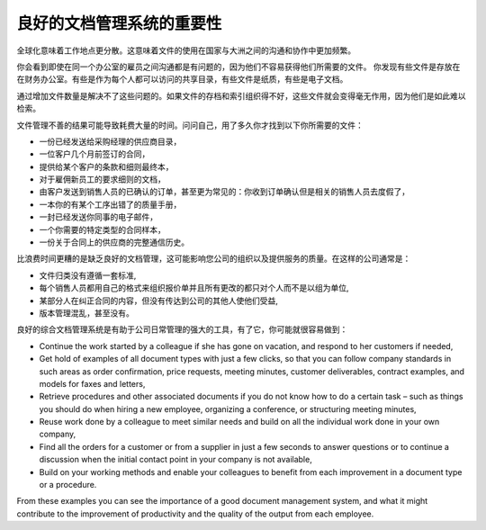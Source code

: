 .. i18n: The Importance of Good Document Management
.. i18n: ==========================================
..

良好的文档管理系统的重要性
===============================

.. i18n: Globalization means that workplaces are ever more geographically dispersed. This means that
.. i18n: documents are also used more than ever by people in several
.. i18n: countries and continents for communicating and collaborating.
..

全球化意味着工作地点更分散。这意味着文件的使用在国家与大洲之间的沟通和协作中更加频繁。

.. i18n: You will see communication problems even between employees in the same office because they do not have
.. i18n: easy access to the documents that they need. You find some documents kept by someone in the accounts
.. i18n: office, shared directories that serve everybody, some documents in paper form, others in electronic
.. i18n: form – quite a free-for-all.
..

你会看到即使在同一个办公室的雇员之间沟通都是有问题的，因为他们不容易获得他们所需要的文件。
你发现有些文件是存放在在财务办公室。有些是作为每个人都可以访问的共享目录，有些文件是纸质，有些是电子文档。

.. i18n: An explosion in the number of documents that a company needs does not help. If their storage and
.. i18n: indexation are badly organized, these documents become useless because they are almost impossible to
.. i18n: find.
..

通过增加文件数量是解决不了这些问题的。如果文件的存档和索引组织得不好，这些文件就会变得毫无作用，因为他们是如此难以检索。

.. i18n: The results of poor document management can lead to a significant loss of time. Ask yourself how
.. i18n: often you find yourself looking for:
..

文件管理不善的结果可能导致耗费大量的时间。问问自己，用了多久你才找到以下你所需要的文件：

.. i18n: * A supplier catalogue that has been sent to a purchasing manager,
.. i18n: 
.. i18n: * A customer contract signed several months ago,
.. i18n: 
.. i18n: * The final set of Terms and Conditions offered to a specific customer,
.. i18n: 
.. i18n: * The documents required for employing a new member of staff,
.. i18n: 
.. i18n: * An order confirmation sent by a customer to one of your salespeople or, perhaps even more common,
.. i18n:   when the relevant salesperson has gone on vacation, if you ever received such an order confirmation,
.. i18n: 
.. i18n: * A procedure from your quality manual if there has been a process fault,
.. i18n: 
.. i18n: * An email which was sent to one of your colleagues,
.. i18n: 
.. i18n: * A document that you need to be a template for a specific type of contract,
.. i18n: 
.. i18n: * A complete history of communications between yourselves and a supplier about a given contract.
..

* 一份已经发送给采购经理的供应商目录，

* 一位客户几个月前签订的合同，

* 提供给某个客户的条款和细则最终本，

* 对于雇佣新员工的要求细则的文档，

* 由客户发送到销售人员的已确认的订单，甚至更为常见的：你收到订单确认但是相关的销售人员去度假了，

* 一本你的有某个工序出错了的质量手册，

* 一封已经发送你同事的电子邮件，

* 一个你需要的特定类型的合同样本，

* 一份关于合同上的供应商的完整通信历史。

.. i18n: Even worse than the loss of time, perhaps, the lack of good document management is bad for the
.. i18n: quality of your organization and the service provided by your company. In such a company it is likely
.. i18n: that:
..

比浪费时间更糟的是缺乏良好的文档管理，这可能影响您公司的组织以及提供服务的质量。在这样的公司通常是：

.. i18n: * sets of documents do not follow a standard layout,
.. i18n: 
.. i18n: * all the salespeople prepare quotations in their own way and gradually change the way they do it
.. i18n:   for themselves but not for the group,
.. i18n: 
.. i18n: * a correction to a type of contract stays with a small group of people and does not percolate back
.. i18n:   into the rest of the company to benefit other users,
.. i18n: 
.. i18n: * version management is chaotic or even non-existent.
..

* 文件归类没有遵循一套标准,

* 每个销售人员都用自己的格式来组织报价单并且所有更改的都只对个人而不是以组为单位,

* 某部分人在纠正合同的内容，但没有传达到公司的其他人使他们受益,

* 版本管理混乱，甚至没有。

.. i18n: So a good integrated document management system can be a powerful tool to help in day-to-day company
.. i18n: management. With it you could also easily:
..

良好的综合文档管理系统是有助于公司日常管理的强大的工具，有了它，你可能就很容易做到：

.. i18n: * Continue the work started by a colleague if she has gone on vacation, and respond to her customers
.. i18n:   if needed,
.. i18n: 
.. i18n: * Get hold of examples of all document types with just a few clicks, so that you can follow company
.. i18n:   standards in such areas as order confirmation, price requests, meeting minutes, customer
.. i18n:   deliverables, contract examples, and models for faxes and letters,
.. i18n: 
.. i18n: * Retrieve procedures and other associated documents if you do not know how to do a certain task –
.. i18n:   such as things you should do when hiring a new employee, organizing a conference, or
.. i18n:   structuring meeting minutes,
.. i18n: 
.. i18n: * Reuse work done by a colleague to meet similar needs and build on all the individual
.. i18n:   work done in your own company,
.. i18n: 
.. i18n: * Find all the orders for a customer or from a supplier in just a few seconds to answer questions or
.. i18n:   to continue a discussion when the initial contact point in your company is not available,
.. i18n: 
.. i18n: * Build on your working methods and enable your colleagues to benefit from each improvement in a
.. i18n:   document type or a procedure.
..

* Continue the work started by a colleague if she has gone on vacation, and respond to her customers
  if needed,

* Get hold of examples of all document types with just a few clicks, so that you can follow company
  standards in such areas as order confirmation, price requests, meeting minutes, customer
  deliverables, contract examples, and models for faxes and letters,

* Retrieve procedures and other associated documents if you do not know how to do a certain task –
  such as things you should do when hiring a new employee, organizing a conference, or
  structuring meeting minutes,

* Reuse work done by a colleague to meet similar needs and build on all the individual
  work done in your own company,

* Find all the orders for a customer or from a supplier in just a few seconds to answer questions or
  to continue a discussion when the initial contact point in your company is not available,

* Build on your working methods and enable your colleagues to benefit from each improvement in a
  document type or a procedure.

.. i18n: From these examples you can see the importance of a good document management system, and what it
.. i18n: might contribute to the improvement of productivity and the quality of the output from each
.. i18n: employee.
..

From these examples you can see the importance of a good document management system, and what it
might contribute to the improvement of productivity and the quality of the output from each
employee.

.. i18n: .. Copyright © Open Object Press. All rights reserved.
..

.. Copyright © Open Object Press. All rights reserved.

.. i18n: .. You may take electronic copy of this publication and distribute it if you don't
.. i18n: .. change the content. You can also print a copy to be read by yourself only.
..

.. You may take electronic copy of this publication and distribute it if you don't
.. change the content. You can also print a copy to be read by yourself only.

.. i18n: .. We have contracts with different publishers in different countries to sell and
.. i18n: .. distribute paper or electronic based versions of this book (translated or not)
.. i18n: .. in bookstores. This helps to distribute and promote the OpenERP product. It
.. i18n: .. also helps us to create incentives to pay contributors and authors using author
.. i18n: .. rights of these sales.
..

.. We have contracts with different publishers in different countries to sell and
.. distribute paper or electronic based versions of this book (translated or not)
.. in bookstores. This helps to distribute and promote the OpenERP product. It
.. also helps us to create incentives to pay contributors and authors using author
.. rights of these sales.

.. i18n: .. Due to this, grants to translate, modify or sell this book are strictly
.. i18n: .. forbidden, unless Tiny SPRL (representing Open Object Press) gives you a
.. i18n: .. written authorisation for this.
..

.. Due to this, grants to translate, modify or sell this book are strictly
.. forbidden, unless Tiny SPRL (representing Open Object Press) gives you a
.. written authorisation for this.

.. i18n: .. Many of the designations used by manufacturers and suppliers to distinguish their
.. i18n: .. products are claimed as trademarks. Where those designations appear in this book,
.. i18n: .. and Open Object Press was aware of a trademark claim, the designations have been
.. i18n: .. printed in initial capitals.
..

.. Many of the designations used by manufacturers and suppliers to distinguish their
.. products are claimed as trademarks. Where those designations appear in this book,
.. and Open Object Press was aware of a trademark claim, the designations have been
.. printed in initial capitals.

.. i18n: .. While every precaution has been taken in the preparation of this book, the publisher
.. i18n: .. and the authors assume no responsibility for errors or omissions, or for damages
.. i18n: .. resulting from the use of the information contained herein.
..

.. While every precaution has been taken in the preparation of this book, the publisher
.. and the authors assume no responsibility for errors or omissions, or for damages
.. resulting from the use of the information contained herein.

.. i18n: .. Published by Open Object Press, Grand Rosière, Belgium
..

.. Published by Open Object Press, Grand Rosière, Belgium
